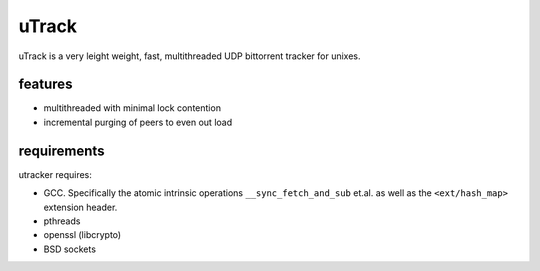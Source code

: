 uTrack
======

uTrack is a very leight weight, fast, multithreaded UDP bittorrent tracker for unixes.

features
--------

* multithreaded with minimal lock contention
* incremental purging of peers to even out load

requirements
------------

utracker requires:

* GCC. Specifically the atomic intrinsic operations ``__sync_fetch_and_sub`` et.al. as well as the ``<ext/hash_map>`` extension header.
* pthreads
* openssl (libcrypto)
* BSD sockets

